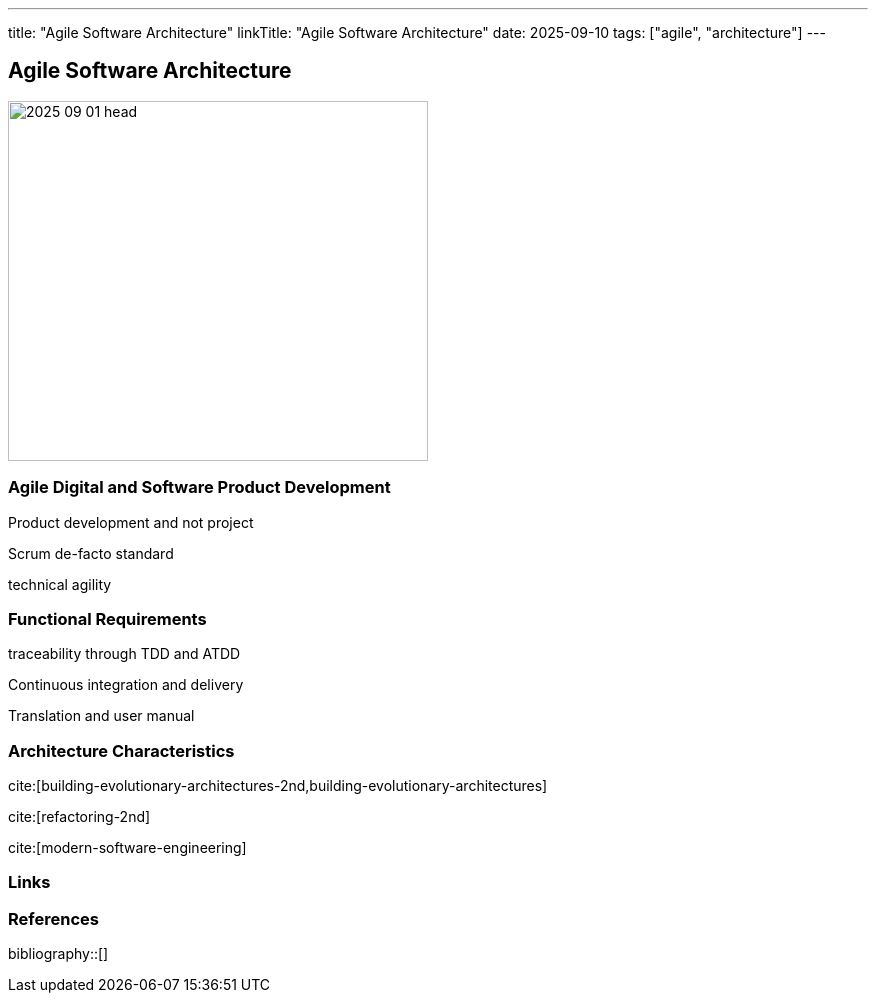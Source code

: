 ---
title: "Agile Software Architecture"
linkTitle: "Agile Software Architecture"
date: 2025-09-10
tags: ["agile", "architecture"]
---

== Agile Software Architecture
:author: Marcel Baumann
:email: <marcel.baumann@tangly.net>
:homepage: https://www.tangly.net/
:company: https://www.tangly.net/[tangly llc]

image::2025-09-01-head.jpg[width=420,height=360,role=left]

=== Agile Digital and Software Product Development

Product development and not project

Scrum de-facto standard

technical agility

=== Functional Requirements

traceability through TDD and ATDD

Continuous integration and delivery

Translation and user manual

=== Architecture Characteristics

cite:[building-evolutionary-architectures-2nd,building-evolutionary-architectures]

cite:[refactoring-2nd]

cite:[modern-software-engineering]

[bibliography]
=== Links

=== References

bibliography::[]
